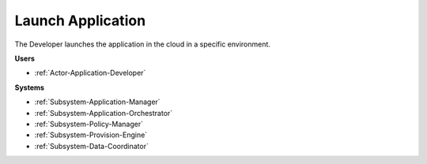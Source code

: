 .. _Scenario-Launch-Application:

Launch Application
==================

The Developer launches the application in the cloud in a specific environment.

.. image:: LaunchApplication.png

**Users**

* :ref:`Actor-Application-Developer`

**Systems**

* :ref:`Subsystem-Application-Manager`
* :ref:`Subsystem-Application-Orchestrator`
* :ref:`Subsystem-Policy-Manager`
* :ref:`Subsystem-Provision-Engine`
* :ref:`Subsystem-Data-Coordinator`
